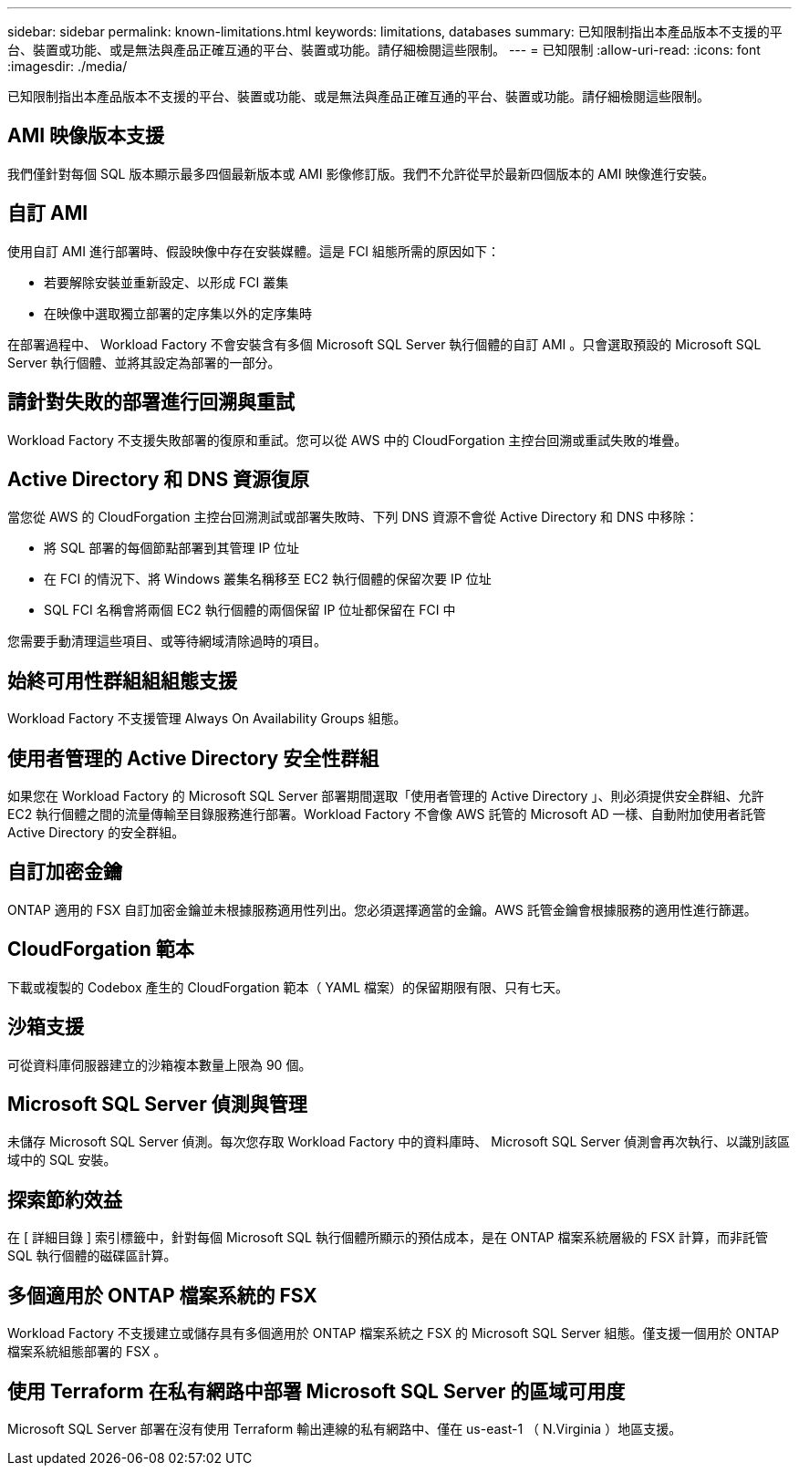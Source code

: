 ---
sidebar: sidebar 
permalink: known-limitations.html 
keywords: limitations, databases 
summary: 已知限制指出本產品版本不支援的平台、裝置或功能、或是無法與產品正確互通的平台、裝置或功能。請仔細檢閱這些限制。 
---
= 已知限制
:allow-uri-read: 
:icons: font
:imagesdir: ./media/


[role="lead"]
已知限制指出本產品版本不支援的平台、裝置或功能、或是無法與產品正確互通的平台、裝置或功能。請仔細檢閱這些限制。



== AMI 映像版本支援

我們僅針對每個 SQL 版本顯示最多四個最新版本或 AMI 影像修訂版。我們不允許從早於最新四個版本的 AMI 映像進行安裝。



== 自訂 AMI

使用自訂 AMI 進行部署時、假設映像中存在安裝媒體。這是 FCI 組態所需的原因如下：

* 若要解除安裝並重新設定、以形成 FCI 叢集
* 在映像中選取獨立部署的定序集以外的定序集時


在部署過程中、 Workload Factory 不會安裝含有多個 Microsoft SQL Server 執行個體的自訂 AMI 。只會選取預設的 Microsoft SQL Server 執行個體、並將其設定為部署的一部分。



== 請針對失敗的部署進行回溯與重試

Workload Factory 不支援失敗部署的復原和重試。您可以從 AWS 中的 CloudForgation 主控台回溯或重試失敗的堆疊。



== Active Directory 和 DNS 資源復原

當您從 AWS 的 CloudForgation 主控台回溯測試或部署失敗時、下列 DNS 資源不會從 Active Directory 和 DNS 中移除：

* 將 SQL 部署的每個節點部署到其管理 IP 位址
* 在 FCI 的情況下、將 Windows 叢集名稱移至 EC2 執行個體的保留次要 IP 位址
* SQL FCI 名稱會將兩個 EC2 執行個體的兩個保留 IP 位址都保留在 FCI 中


您需要手動清理這些項目、或等待網域清除過時的項目。



== 始終可用性群組組組態支援

Workload Factory 不支援管理 Always On Availability Groups 組態。



== 使用者管理的 Active Directory 安全性群組

如果您在 Workload Factory 的 Microsoft SQL Server 部署期間選取「使用者管理的 Active Directory 」、則必須提供安全群組、允許 EC2 執行個體之間的流量傳輸至目錄服務進行部署。Workload Factory 不會像 AWS 託管的 Microsoft AD 一樣、自動附加使用者託管 Active Directory 的安全群組。



== 自訂加密金鑰

ONTAP 適用的 FSX 自訂加密金鑰並未根據服務適用性列出。您必須選擇適當的金鑰。AWS 託管金鑰會根據服務的適用性進行篩選。



== CloudForgation 範本

下載或複製的 Codebox 產生的 CloudForgation 範本（ YAML 檔案）的保留期限有限、只有七天。



== 沙箱支援

可從資料庫伺服器建立的沙箱複本數量上限為 90 個。



== Microsoft SQL Server 偵測與管理

未儲存 Microsoft SQL Server 偵測。每次您存取 Workload Factory 中的資料庫時、 Microsoft SQL Server 偵測會再次執行、以識別該區域中的 SQL 安裝。



== 探索節約效益

在 [ 詳細目錄 ] 索引標籤中，針對每個 Microsoft SQL 執行個體所顯示的預估成本，是在 ONTAP 檔案系統層級的 FSX 計算，而非託管 SQL 執行個體的磁碟區計算。



== 多個適用於 ONTAP 檔案系統的 FSX

Workload Factory 不支援建立或儲存具有多個適用於 ONTAP 檔案系統之 FSX 的 Microsoft SQL Server 組態。僅支援一個用於 ONTAP 檔案系統組態部署的 FSX 。



== 使用 Terraform 在私有網路中部署 Microsoft SQL Server 的區域可用度

Microsoft SQL Server 部署在沒有使用 Terraform 輸出連線的私有網路中、僅在 us-east-1 （ N.Virginia ）地區支援。
